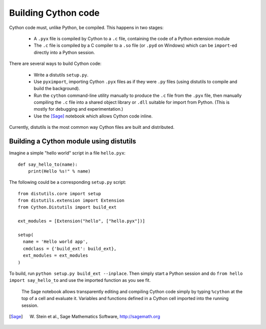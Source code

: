 Building Cython code
====================

Cython code must, unlike Python, be compiled. This happens in two stages:

 - A ``.pyx`` file is compiled by Cython to a ``.c`` file, containing
   the code of a Python extension module
 - The ``.c`` file is compiled by a C compiler to
   a ``.so`` file (or ``.pyd`` on Windows) which can be
   ``import``-ed directly into a Python session.

There are several ways to build Cython code:

 - Write a distutils ``setup.py``.
 - Use ``pyximport``, importing Cython ``.pyx`` files as if they
   were ``.py`` files (using distutils to compile and build the background).
 - Run the ``cython`` command-line utility manually to produce the ``.c`` file
   from the ``.pyx`` file, then manually compiling the ``.c`` file into a shared
   object library or ``.dll`` suitable for import from Python.
   (This is mostly for debugging and experimentation.)
 - Use the [Sage]_ notebook which allows Cython code inline.

Currently, distutils is the most common way Cython files are built and distributed. 

Building a Cython module using distutils
----------------------------------------

Imagine a simple "hello world" script in a file ``hello.pyx``::

  def say_hello_to(name):
      print(Hello %s!" % name)

The following could be a corresponding ``setup.py`` script::

  from distutils.core import setup
  from distutils.extension import Extension
  from Cython.Distutils import build_ext

  ext_modules = [Extension("hello", ["hello.pyx"])]

  setup(
    name = 'Hello world app',
    cmdclass = {'build_ext': build_ext},
    ext_modules = ext_modules
  )

To build, run ``python setup.py build_ext --inplace``.  Then simply
start a Python session and do ``from hello import say_hello_to`` and
use the imported function as you see fit.

.. figure:: sage.png

  The Sage notebook allows transparently editing and compiling Cython
  code simply by typing ``%cython`` at the top of a cell and evaluate
  it. Variables and functions defined in a Cython cell imported into
  the running session.

.. [Sage] W. Stein et al., Sage Mathematics Software, http://sagemath.org
